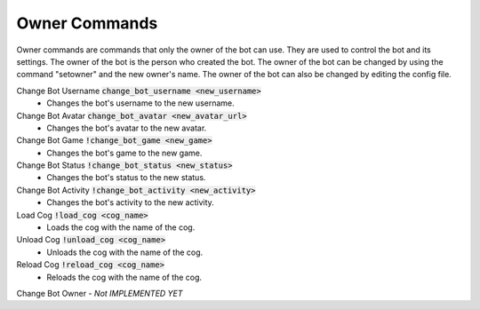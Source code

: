 Owner Commands
==========

Owner commands are commands that only the owner of the bot can use. 
They are used to control the bot and its settings. The owner of the bot is the person who created the bot. The owner of the bot can be changed by using the command "setowner" and the new owner's name. The owner of the bot can also be changed by editing the config file.

Change Bot Username :code:`change_bot_username <new_username>`
    - Changes the bot's username to the new username.

Change Bot Avatar :code:`change_bot_avatar <new_avatar_url>`
    - Changes the bot's avatar to the new avatar.

Change Bot Game :code:`!change_bot_game <new_game>`
    - Changes the bot's game to the new game.

Change Bot Status :code:`!change_bot_status <new_status>`
    - Changes the bot's status to the new status.

Change Bot Activity :code:`!change_bot_activity <new_activity>`
    - Changes the bot's activity to the new activity.

Load Cog :code:`!load_cog <cog_name>`
    - Loads the cog with the name of the cog.

Unload Cog :code:`!unload_cog <cog_name>`
    - Unloads the cog with the name of the cog.

Reload Cog :code:`!reload_cog <cog_name>`
    - Reloads the cog with the name of the cog.

Change Bot Owner - `Not IMPLEMENTED YET`

